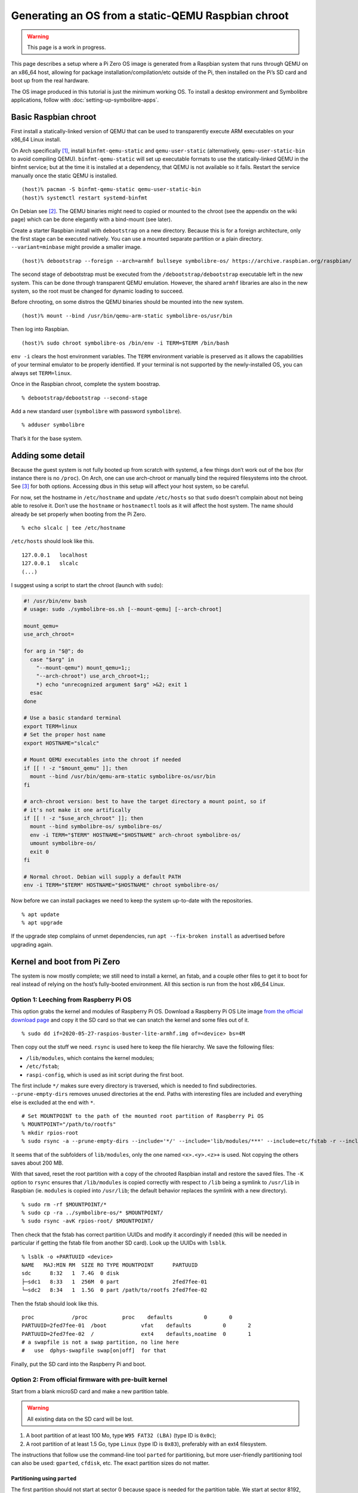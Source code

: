 .. Copyright 2018-2020 Symbolibre authors <https://symbolibre.org>
.. SPDX-License-Identifier: CC-BY-SA-4.0
.. SPDX-License-Identifier: CC0-1.0

===================================================
Generating an OS from a static-QEMU Raspbian chroot
===================================================

.. warning::

   This page is a work in progress.

This page describes a setup where a Pi Zero OS image is generated from a
Raspbian system that runs through QEMU on an x86_64 host, allowing for
package installation/compilation/etc outside of the Pi, then installed
on the Pi’s SD card and boot up from the real hardware.

The OS image produced in this tutorial is just the minimum working OS. To
install a desktop environment and Symbolibre applications, follow with
:doc:`setting-up-symbolibre-apps`.

Basic Raspbian chroot
---------------------

First install a statically-linked version of QEMU that can be used to
transparently execute ARM executables on your x86_64 Linux install.

On Arch specifically
`[1] <https://wiki.archlinux.org/index.php/QEMU#Chrooting_into_arm/arm64_environment_from_x86_64>`__,
install ``binfmt-qemu-static`` and ``qemu-user-static`` (alternatively,
``qemu-user-static-bin`` to avoid compiling QEMU).
``binfmt-qemu-static`` will set up executable formats to use the
statically-linked QEMU in the binfmt service; but at the time it is
installed at a dependency, that QEMU is not available so it fails.
Restart the service manually once the static QEMU is installed.

::

   (host)% pacman -S binfmt-qemu-static qemu-user-static-bin
   (host)% systemctl restart systemd-binfmt

On Debian see `[2] <https://wiki.debian.org/QemuUserEmulation>`__. The
QEMU binaries might need to copied or mounted to the chroot (see the
appendix on the wiki page) which can be done elegantly with a bind-mount
(see later).

Create a starter Raspbian install with ``debootstrap`` on a new directory.
Because this is for a foreign architecture, only the first stage can be
executed natively. You can use a mounted separate partition or a plain
directory. ``--variant=minbase`` might provide a smaller image.

::

   (host)% debootstrap --foreign --arch=armhf bullseye symbolibre-os/ https://archive.raspbian.org/raspbian/

The second stage of debootstrap must be executed from the
``/debootstrap/debootstrap`` executable left in the new system. This can
be done through transparent QEMU emulation. However, the shared
``armhf`` libraries are also in the new system, so the root must be
changed for dynamic loading to succeed.

Before chrooting, on some distros the QEMU binaries should be mounted
into the new system.

::

   (host)% mount --bind /usr/bin/qemu-arm-static symbolibre-os/usr/bin

Then log into Raspbian.

::

   (host)% sudo chroot symbolibre-os /bin/env -i TERM=$TERM /bin/bash

``env -i`` clears the host environment variables. The ``TERM`` environment
variable is preserved as it allows the capabilities of your terminal emulator
to be properly identified. If your terminal is not supported by the
newly-installed OS, you can always set ``TERM=linux``.

Once in the Raspbian chroot, complete the system boostrap.

::

   % debootstrap/debootstrap --second-stage

Add a new standard user (``symbolibre`` with password ``symbolibre``).

::

   % adduser symbolibre

That’s it for the base system.

Adding some detail
------------------

Because the guest system is not fully booted up from scratch with
systemd, a few things don’t work out of the box (for instance there is no
``/proc``). On Arch, one can use arch-chroot or manually bind the required
filesystems into the chroot. See
`[3] <https://wiki.archlinux.org/index.php/Chroot#Usage>`__ for both
options. Accessing dbus in this setup will affect your host system, so be
careful.

For now, set the hostname in ``/etc/hostname`` and update ``/etc/hosts``
so that ``sudo`` doesn't complain about not being able to resolve it. Don’t use
the ``hostname`` or ``hostnamectl`` tools as it will affect the host system.
The name should already be set properly when booting from the Pi Zero.

::

   % echo slcalc | tee /etc/hostname

``/etc/hosts`` should look like this.

::

   127.0.0.1   localhost
   127.0.0.1   slcalc
   (...)

I suggest using a script to start the chroot (launch with ``sudo``):

.. code:: bash

  #! /usr/bin/env bash
  # usage: sudo ./symbolibre-os.sh [--mount-qemu] [--arch-chroot]

  mount_qemu=
  use_arch_chroot=

  for arg in "$@"; do
    case "$arg" in
      "--mount-qemu") mount_qemu=1;;
      "--arch-chroot") use_arch_chroot=1;;
      *) echo "unrecognized argument $arg" >&2; exit 1
    esac
  done

  # Use a basic standard terminal
  export TERM=linux
  # Set the proper host name
  export HOSTNAME="slcalc"

  # Mount QEMU executables into the chroot if needed
  if [[ ! -z "$mount_qemu" ]]; then
    mount --bind /usr/bin/qemu-arm-static symbolibre-os/usr/bin
  fi

  # arch-chroot version: best to have the target directory a mount point, so if
  # it's not make it one artifically
  if [[ ! -z "$use_arch_chroot" ]]; then
    mount --bind symbolibre-os/ symbolibre-os/
    env -i TERM="$TERM" HOSTNAME="$HOSTNAME" arch-chroot symbolibre-os/
    umount symbolibre-os/
    exit 0
  fi

  # Normal chroot. Debian will supply a default PATH
  env -i TERM="$TERM" HOSTNAME="$HOSTNAME" chroot symbolibre-os/

Now before we can install packages we need to keep the system up-to-date with
the repositories.

::

  % apt update
  % apt upgrade

If the upgrade step complains of unmet dependencies, run
``apt --fix-broken install`` as advertised before upgrading again.

Kernel and boot from Pi Zero
----------------------------

The system is now mostly complete; we still need to install a kernel, an
fstab, and a couple other files to get it to boot for real instead of
relying on the host’s fully-booted environment. All this section is run
from the host x86_64 Linux.

Option 1: Leeching from Raspberry Pi OS
~~~~~~~~~~~~~~~~~~~~~~~~~~~~~~~~~~~~~~~

This option grabs the kernel and modules of Raspberry Pi OS. Download a
Raspberry Pi OS Lite image `from the official download
page <https://www.raspberrypi.org/downloads/raspberry-pi-os/>`__ and
copy it the SD card so that we can snatch the kernel and some files out
of it.

::

   % sudo dd if=2020-05-27-raspios-buster-lite-armhf.img of=<device> bs=4M

Then copy out the stuff we need. ``rsync`` is used here to keep the file
hierarchy. We save the following files:

-  ``/lib/modules``, which contains the kernel modules;
-  ``/etc/fstab``;
-  ``raspi-config``, which is used as init script during the first boot.

The first include ``*/`` makes sure every directory is traversed, which
is needed to find subdirectories. ``--prune-empty-dirs`` removes unused
directories at the end. Paths with interesting files are included and
everything else is excluded at the end with ``*``.

::

   # Set MOUNTPOINT to the path of the mounted root partition of Raspberry Pi OS
   % MOUNTPOINT="/path/to/rootfs"
   % mkdir rpios-root
   % sudo rsync -a --prune-empty-dirs --include='*/' --include='lib/modules/***' --include=etc/fstab -r --include='usr/lib/raspi-config/***' --include=usr/bin/raspi-config --exclude='*' $MOUNTPOINT/ rpios-root/

It seems that of the subfolders of ``lib/modules``, only the one named
``<x>.<y>.<z>+`` is used. Not copying the others saves about 200 MB.

With that saved, reset the root partition with a copy of the chrooted
Raspbian install and restore the saved files. The ``-K`` option to
``rsync`` ensures that ``/lib/modules`` is copied correctly with respect
to ``/lib`` being a symlink to ``/usr/lib`` in Raspbian (ie. ``modules``
is copied into ``/usr/lib``; the default behavior replaces the symlink
with a new directory).

::

   % sudo rm -rf $MOUNTPOINT/*
   % sudo cp -ra ../symbolibre-os/* $MOUNTPOINT/
   % sudo rsync -avK rpios-root/ $MOUNTPOINT/

Then check that the fstab has correct partition UUIDs and modify it
accordingly if needed (this will be needed in particular if getting the
fstab file from another SD card). Look up the UUIDs with ``lsblk``.

::

   % lsblk -o +PARTUUID <device>
   NAME   MAJ:MIN RM  SIZE RO TYPE MOUNTPOINT      PARTUUID
   sdc      8:32   1  7.4G  0 disk
   ├─sdc1   8:33   1  256M  0 part                 2fed7fee-01
   └─sdc2   8:34   1  1.5G  0 part /path/to/rootfs 2fed7fee-02

Then the fstab should look like this.

::

   proc            /proc           proc    defaults          0       0
   PARTUUID=2fed7fee-01  /boot           vfat    defaults          0       2
   PARTUUID=2fed7fee-02  /               ext4    defaults,noatime  0       1
   # a swapfile is not a swap partition, no line here
   #   use  dphys-swapfile swap[on|off]  for that

Finally, put the SD card into the Raspberry Pi and boot.

Option 2: From official firmware with pre-built kernel
~~~~~~~~~~~~~~~~~~~~~~~~~~~~~~~~~~~~~~~~~~~~~~~~~~~~~~

Start from a blank microSD card and make a new partition table.

.. warning::

   All existing data on the SD card will be lost.

1. A boot partition of at least 100 Mo, type ``W95 FAT32 (LBA)`` (type ID is
   ``0x0c``);
2. A root partition of at least 1.5 Go, type ``Linux`` (type ID is ``0x83``),
   preferably with an ext4 filesystem.

The instructions that follow use the command-line tool ``parted`` for partitioning,
but more user-friendly partitioning tool can also be used: ``gparted``, ``cfdisk``, etc.
The exact partition sizes do not matter.

"""""""""""""""""""""""""""""
Partitioning using ``parted``
"""""""""""""""""""""""""""""

The first partition should not start at sector 0 because space is needed
for the partition table. We start at sector 8192, which is what
Raspberry Pi OS does. The first partition then stops at sector 532479
and the second partition starts at 532480, going all the way to 100% of
the card size.

::

   % sudo parted <device>
   (parted) mklabel msdos
   (parted) mkpart primary fat32 8192s 532479s
   (parted) mkpart primary ext4 532480s 100%

The disk identifier changes when the partition table is changed, so make
sure to update the partition UUIDs if you’re going to reuse a previous
version of ``/etc/fstab``.

Create the file systems, for instance here with ``/dev/mmcblk0`` as a
device, and give useful names at the same time.

::

   % sudo mkfs.fat -F 32 -n slboot /dev/mmcblk0p1
   % sudo mkfs.ext4 -L slroot /dev/mmcblk0p2

Now get the repository with the Raspberry Pi boot files and kernel modules
`from Github <https://github.com/raspberrypi/firmware/archive/master.tar.gz>`__
(~400M once uncompressed).

Mount both partitions and copy the boot folder to /boot. Add in a
``cmdline.txt``. It can be derived from the
Raspberry Pi OS iso, though ``config.txt`` is almost empty. Remember to
change the PARTUUID to the correct ID in ``cmdline.txt``.

::

   % MOUNT_BOOT="/path/to/slboot"
   % MOUNT_ROOT="/path/to/slroot"
   % sudo cp -r firmware/boot/* $MOUNT_BOOT
   % echo "console=serial0,115200 console=tty1 root=PARTUUID=$(sudo blkid -s PARTUUID -o value /dev/mmcblk0p2) rootfstype=ext4 elevator=deadline fsck.repair=yes rootwait" | sudo tee $MOUNT_BOOT/cmdline.txt

The boot partition is now complete. For the root partition, combine the
chrooted Raspbian install with the kernel modules from the ``firmware``
directory and a copy of ``/etc/fstab`` from the previous section.

::

   % sudo cp -ra ../symbolibre-os/* $MOUNT_ROOT/
   % sudo cp -r firmware/modules $MOUNT_ROOT/usr/lib/
   # also copy the fstab

That’s it. Plug the SD card into the Raspberry Pi and boot.

Option 3: From Raspbian packaged firmware and kernel
~~~~~~~~~~~~~~~~~~~~~~~~~~~~~~~~~~~~~~~~~~~~~~~~~~~~

TODO! General roadmap:

* Start ``/boot`` from scratch with
  `raspberrypi/firmware <https://github.com/raspberrypi/firmware/>`_, or use the
  Raspbian package
  `raspberry-pi-firmware-nokernel <http://archive.raspbian.org/raspbian/pool/firmware/r/raspberrypi-firmware-nokernel/>`_.
* Compile the kernel and add the ``kernel.img`` and ``config.txt``.

Updating the OS from now on
---------------------------

The boot partition that we just created is independent from the OS root. The OS
can be updated from the chroot by just synchronizing the contents of the root
partition.

::

   % rsync -a --progress --delete --exclude etc/fstab --exclude usr/lib/modules --exclude var/cache/apt symbolibre-os/ $MOUNT_ROOT/

This method can be used even with different OS variants and chroots as long as
they all agree on the kernel version and boot settings.

